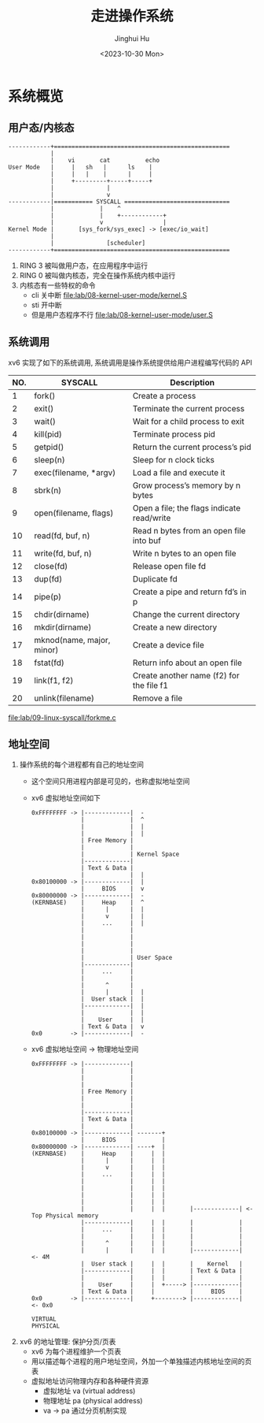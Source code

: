 #+TITLE: 走进操作系统
#+AUTHOR: Jinghui Hu
#+EMAIL: hujinghui@buaa.edu.cn
#+DATE: <2023-10-30 Mon>
#+STARTUP: overview num indent


* 系统概览
** 用户态/内核态
#+BEGIN_SRC text
  ------------+==================================================
              |
              |    vi       cat          echo
  User Mode   |     |   sh   |      ls    |
              |     |   |    |      |     |
              |     +---------+-----+-----+
              |               |
              |               v
  ------------|=========== SYSCALL ==============================
              |             |    ^
              |             |    +------------+
              |             v                 |
  Kernel Mode |       [sys_fork/sys_exec] -> [exec/io_wait]
              |
              |               [scheduler]
  ------------+==================================================
#+END_SRC

1. RING 3 被叫做用户态，在应用程序中运行
2. RING 0 被叫做内核态，完全在操作系统内核中运行
3. 内核态有一些特权的命令
   - cli 关中断 [[file:lab/08-kernel-user-mode/kernel.S]]
   - sti 开中断
   - 但是用户态程序不行 [[file:lab/08-kernel-user-mode/user.S]]

** 系统调用
xv6 实现了如下的系统调用, 系统调用是操作系统提供给用户进程编写代码的 API

| NO. | SYSCALL                   | Description                                |
|-----+---------------------------+--------------------------------------------|
|   1 | fork()                    | Create a process                           |
|   2 | exit()                    | Terminate the current process              |
|   3 | wait()                    | Wait for a child process to exit           |
|   4 | kill(pid)                 | Terminate process pid                      |
|   5 | getpid()                  | Return the current process’s pid           |
|   6 | sleep(n)                  | Sleep for n clock ticks                    |
|   7 | exec(filename, *argv)     | Load a file and execute it                 |
|   8 | sbrk(n)                   | Grow process’s memory by n bytes           |
|   9 | open(filename, flags)     | Open a file; the flags indicate read/write |
|  10 | read(fd, buf, n)          | Read n bytes from an open file into buf    |
|  11 | write(fd, buf, n)         | Write n bytes to an open file              |
|  12 | close(fd)                 | Release open file fd                       |
|  13 | dup(fd)                   | Duplicate fd                               |
|  14 | pipe(p)                   | Create a pipe and return fd’s in p         |
|  15 | chdir(dirname)            | Change the current directory               |
|  16 | mkdir(dirname)            | Create a new directory                     |
|  17 | mknod(name, major, minor) | Create a device file                       |
|  18 | fstat(fd)                 | Return info about an open file             |
|  19 | link(f1, f2)              | Create another name (f2) for the file f1   |
|  20 | unlink(filename)          | Remove a file                              |


[[file:lab/09-linux-syscall/forkme.c]]

** 地址空间
1. 操作系统的每个进程都有自己的地址空间
   - 这个空间只用进程内部是可见的，也称虚拟地址空间
   - xv6 虚拟地址空间如下
   #+BEGIN_EXAMPLE
     0xFFFFFFFF -> |-------------|  -
                   |             |  ^
                   |             |  |
                   |             |  |
                   | Free Memory |
                   |             |
                   |             | Kernel Space
                   |-------------|
                   | Text & Data |
                   |             |  |
     0x80100000 -> |-------------|  |
                   |     BIOS    |  v
     0x80000000 -> |-------------|  -
     (KERNBASE)    |     Heap    |  ^
                   |      |      |  |
                   |      v      |  |
                   |     ...     |  |
                   |             |
                   |             |
                   |             |
                   |             |
                   |             | User Space
                   |-------------|
                   |     ...     |
                   |             |
                   |      ^      |
                   |      |      |  |
                   |  User stack |  |
                   |-------------|  |
                   |             |  |
                   |    User     |  |
                   | Text & Data |  v
     0x0        -> |-------------|  -
   #+END_EXAMPLE
   - xv6 虚拟地址空间 -> 物理地址空间
   #+BEGIN_EXAMPLE
     0xFFFFFFFF -> |-------------|
                   |             |
                   |             |
                   |             |
                   | Free Memory |
                   |             |
                   |             |
                   |-------------|
                   | Text & Data |
                   |             |
     0x80100000 -> |-------------| -------+
                   |     BIOS    |        |
     0x80000000 -> |-------------| ----+  |
     (KERNBASE)    |     Heap    |     |  |
                   |      |      |     |  |
                   |      v      |     |  |
                   |     ...     |     |  |
                   |             |     |  |
                   |             |     |  |
                   |             |     |  |
                   |             |     |  |
                   |             |     |  |       |-------------| <- Top Physical memory
                   |-------------|     |  |       |             |
                   |     ...     |     |  |       |             |
                   |             |     |  |       |             |
                   |      ^      |     |  |       |             |
                   |      |      |     |  |       |-------------|  <- 4M
                   |  User stack |     |  |       |    Kernel   |
                   |-------------|     |  |       | Text & Data |
                   |             |     |  |       |             |
                   |    User     |     |  +-----> |-------------|
                   | Text & Data |     |          |     BIOS    |
     0x0        -> |-------------|     +--------> |-------------|  <- 0x0

     VIRTUAL                                                       PHYSICAL
   #+END_EXAMPLE

2. xv6 的地址管理: 保护分页/页表
   - xv6 为每个进程维护一个页表
   - 用以描述每个进程的用户地址空间，外加一个单独描述内核地址空间的页表
   - 虚拟地址访问物理内存和各种硬件资源
     - 虚拟地址 va (virtual address)
     - 物理地址 pa (physical address)
     - va -> pa 通过分页机制实现
